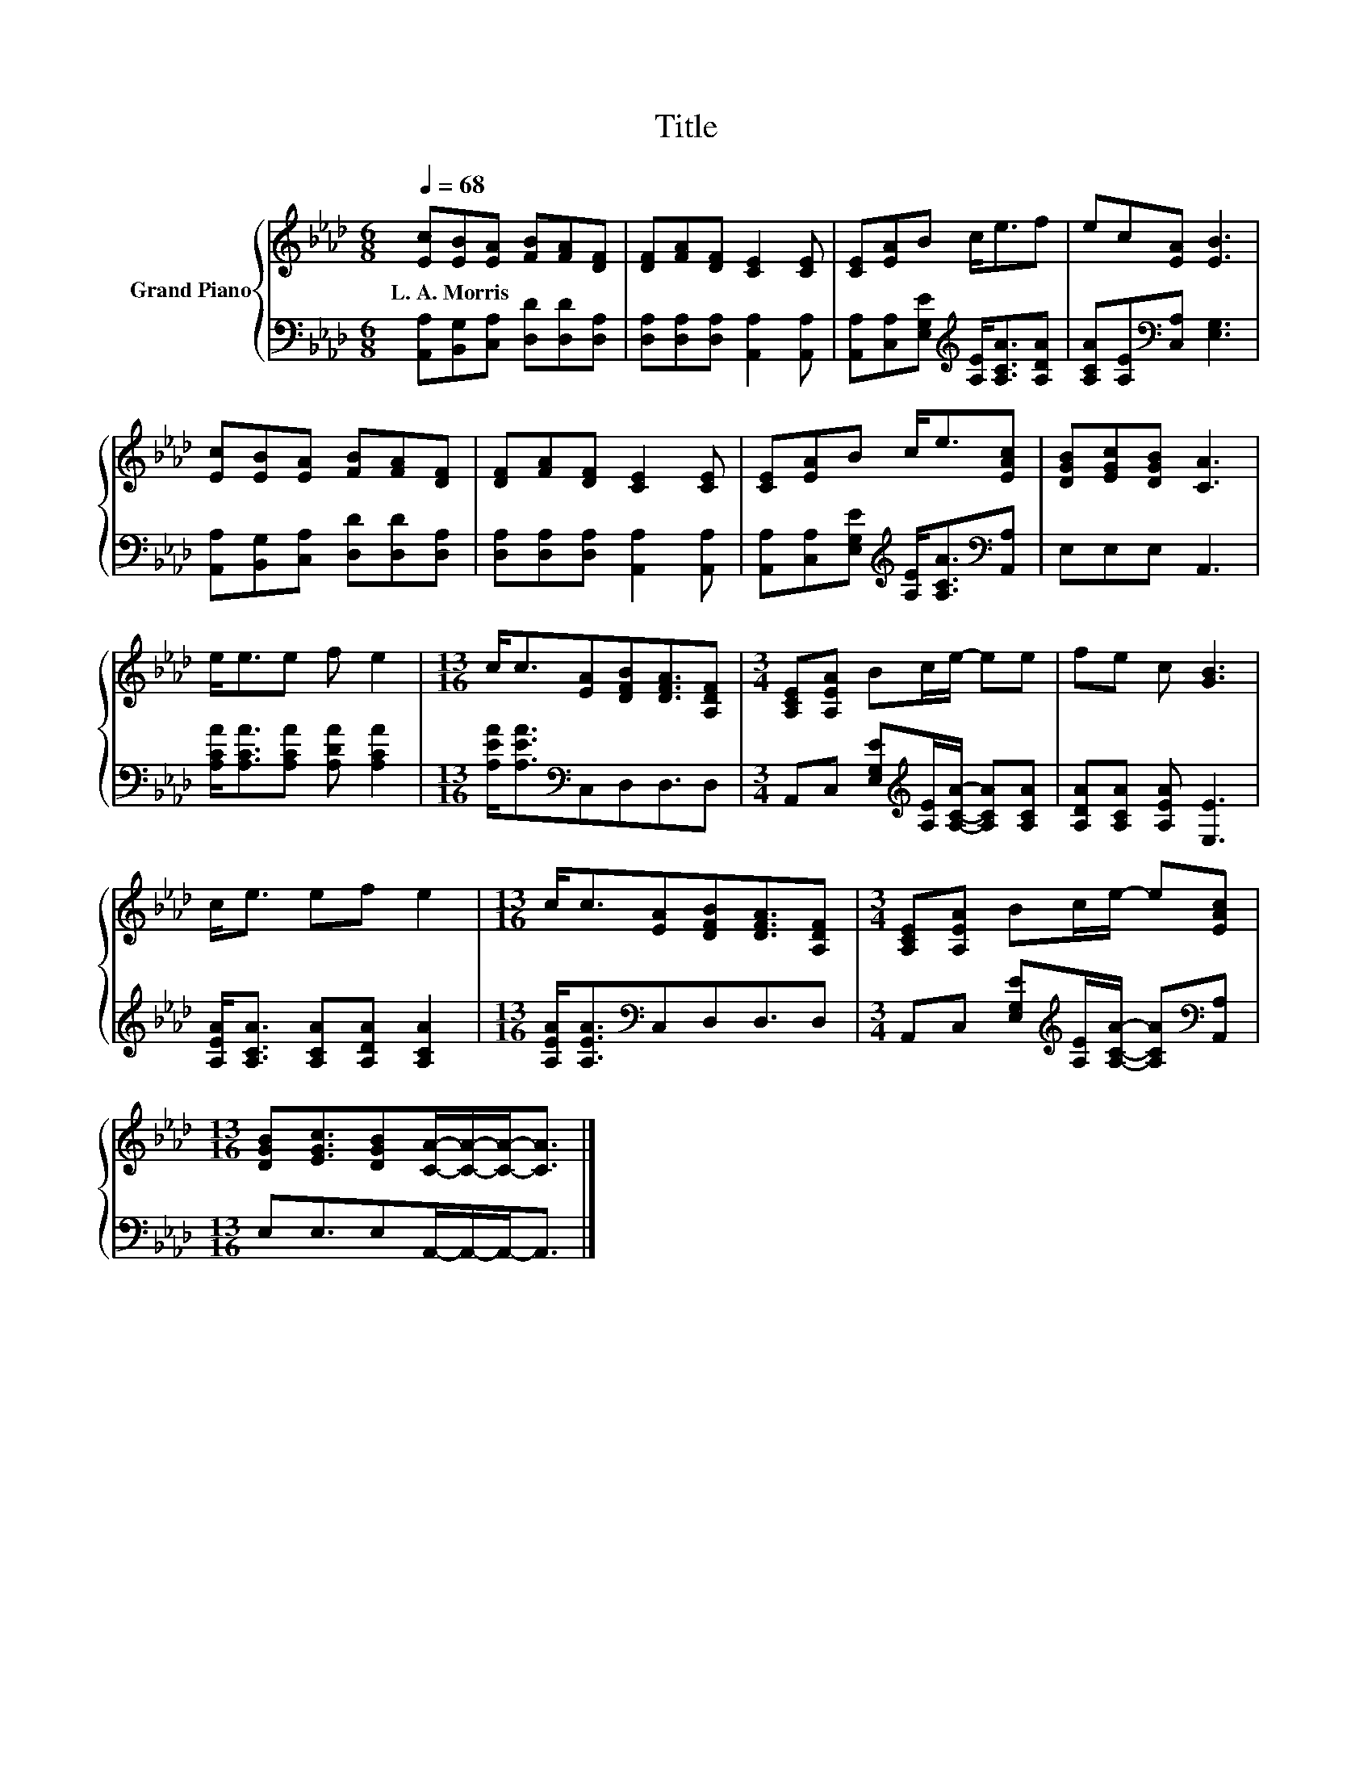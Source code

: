 X:1
T:Title
%%score { 1 | 2 }
L:1/8
Q:1/4=68
M:6/8
K:Ab
V:1 treble nm="Grand Piano"
V:2 bass 
V:1
 [Ec][EB][EA] [FB][FA][DF] | [DF][FA][DF] [CE]2 [CE] | [CE][EA]B c<ef | ec[EA] [EB]3 | %4
w: L.~A.~Morris * * * * *||||
 [Ec][EB][EA] [FB][FA][DF] | [DF][FA][DF] [CE]2 [CE] | [CE][EA]B c<e[EAc] | [DGB][EGc][DGB] [CA]3 | %8
w: ||||
 e<ee f e2 |[M:13/16] c<c[EA][DFB][DFA]3/2[A,DF] |[M:3/4] [A,CE][A,EA] Bc/e/- ee | fe c [GB]3 | %12
w: ||||
 c<e ef e2 |[M:13/16] c<c[EA][DFB][DFA]3/2[A,DF] |[M:3/4] [A,CE][A,EA] Bc/e/- e[EAc] | %15
w: |||
[M:13/16] [DGB][EGc]3/2[DGB][CA]/-[CA]/-[CA]-<[CA] |] %16
w: |
V:2
 [A,,A,][B,,G,][C,A,] [D,D][D,D][D,A,] | [D,A,][D,A,][D,A,] [A,,A,]2 [A,,A,] | %2
 [A,,A,][C,A,][E,G,E][K:treble] [A,E]<[A,CA][A,DA] | [A,CA][A,E][K:bass][C,A,] [E,G,]3 | %4
 [A,,A,][B,,G,][C,A,] [D,D][D,D][D,A,] | [D,A,][D,A,][D,A,] [A,,A,]2 [A,,A,] | %6
 [A,,A,][C,A,][E,G,E][K:treble] [A,E]<[A,CA][K:bass][A,,A,] | E,E,E, A,,3 | %8
 [A,CA]<[A,CA][A,CA] [A,DA] [A,CA]2 |[M:13/16] [A,EA]<[A,EA][K:bass]C,D,D,3/2D, | %10
[M:3/4] A,,C, [E,G,E][K:treble][A,E]/[A,CA]/- [A,CA][A,CA] | [A,DA][A,CA] [A,EA] [E,E]3 | %12
 [A,EA]<[A,CA] [A,CA][A,DA] [A,CA]2 |[M:13/16] [A,EA]<[A,EA][K:bass]C,D,D,3/2D, | %14
[M:3/4] A,,C, [E,G,E][K:treble][A,E]/[A,CA]/- [A,CA][K:bass][A,,A,] | %15
[M:13/16] E,E,3/2E,A,,/-A,,/-A,,-<A,, |] %16

